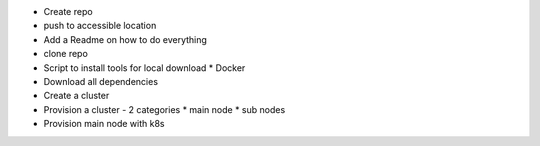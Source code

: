 
* Create repo
* push to accessible location
* Add a Readme on how to do everything
* clone repo
* Script to install tools for local download
  * Docker
* Download all dependencies
* Create a cluster
* Provision a cluster - 2 categories
  * main node
  * sub nodes
* Provision main node with k8s